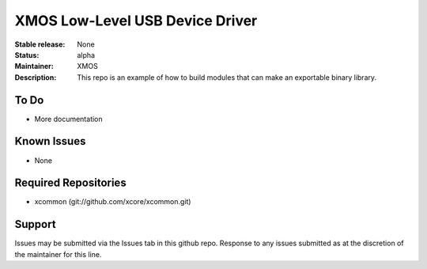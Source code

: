 XMOS Low-Level USB Device Driver
................................

:Stable release:  None
:Status:  alpha
:Maintainer: XMOS
:Description:  This repo is an example of how to build modules that can make an exportable binary library.

To Do
=====

* More documentation

Known Issues
============

* None

Required Repositories
=====================

* xcommon (git://github.com/xcore/xcommon.git)

Support
=======

Issues may be submitted via the Issues tab in this github repo. Response to any issues submitted as at the discretion of the maintainer for this line.

